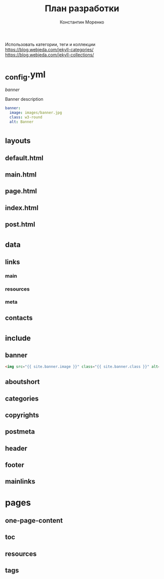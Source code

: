 #+TITLE: План разработки
#+AUTHOR: Константин Моренко
#+EMAIL: me@konstantin-morenko.ru

Использовать категории, теги и коллекции
https://blog.webjeda.com/jekyll-categories/
https://blog.webjeda.com/jekyll-collections/

* _config.yml

[[banner]]

#+CAPTION: Banner description
#+BEGIN_SRC yaml
banner:
  image: images/banner.jpg
  class: w3-round
  alt: Banner
#+END_SRC

* _layouts
** default.html
** main.html
** page.html
** index.html
** post.html
* _data
** links
*** main
*** resources
*** meta
** contacts
* _include
** banner

#+BEGIN_SRC html
<img src="{{ site.banner.image }}" class="{{ site.banner.class }}" alt="{{ site.banner.alt }}">
#+END_SRC

** aboutshort
** categories
** copyrights
** postmeta
** header
** footer
** mainlinks
* pages
** one-page-content
** toc
** resources
** tags
